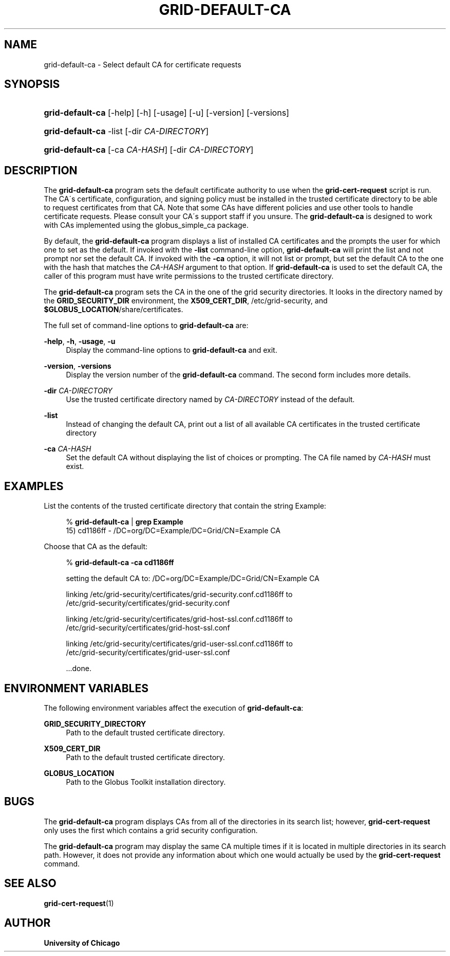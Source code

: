 '\" t
.\"     Title: grid-default-ca
.\"    Author: University of Chicago
.\" Generator: DocBook XSL Stylesheets v1.75.2 <http://docbook.sf.net/>
.\"      Date: 03/22/2010
.\"    Manual: Globus Commands
.\"    Source: Globus Toolkit 5.0.1
.\"  Language: English
.\"
.TH "GRID\-DEFAULT\-CA" "8" "03/22/2010" "Globus Toolkit 5.0.1" "Globus Commands"
.\" -----------------------------------------------------------------
.\" * set default formatting
.\" -----------------------------------------------------------------
.\" disable hyphenation
.nh
.\" disable justification (adjust text to left margin only)
.ad l
.\" -----------------------------------------------------------------
.\" * MAIN CONTENT STARTS HERE *
.\" -----------------------------------------------------------------
.SH "NAME"
grid-default-ca \- Select default CA for certificate requests
.SH "SYNOPSIS"
.HP \w'\fBgrid\-default\-ca\fR\ 'u
\fBgrid\-default\-ca\fR [\-help] [\-h] [\-usage] [\-u] [\-version] [\-versions]
.HP \w'\fBgrid\-default\-ca\fR\ 'u
\fBgrid\-default\-ca\fR \-list [\-dir\ \fICA\-DIRECTORY\fR]
.HP \w'\fBgrid\-default\-ca\fR\ 'u
\fBgrid\-default\-ca\fR [\-ca\ \fICA\-HASH\fR] [\-dir\ \fICA\-DIRECTORY\fR]
.SH "DESCRIPTION"
.PP
The
\fBgrid\-default\-ca\fR
program sets the default certificate authority to use when the
\fBgrid\-cert\-request\fR
script is run\&. The CA\'s certificate, configuration, and signing policy must be installed in the trusted certificate directory to be able to request certificates from that CA\&. Note that some CAs have different policies and use other tools to handle certificate requests\&. Please consult your CA\'s support staff if you unsure\&. The
\fBgrid\-default\-ca\fR
is designed to work with CAs implemented using the
globus_simple_ca
package\&.
.PP
By default, the
\fBgrid\-default\-ca\fR
program displays a list of installed CA certificates and the prompts the user for which one to set as the default\&. If invoked with the
\fB\-list\fR
command\-line option,
\fBgrid\-default\-ca\fR
will print the list and not prompt nor set the default CA\&. If invoked with the
\fB\-ca\fR
option, it will not list or prompt, but set the default CA to the one with the hash that matches the
\fICA\-HASH\fR
argument to that option\&. If
\fBgrid\-default\-ca\fR
is used to set the default CA, the caller of this program must have write permissions to the trusted certificate directory\&.
.PP
The
\fBgrid\-default\-ca\fR
program sets the CA in the one of the grid security directories\&. It looks in the directory named by the
\fBGRID_SECURITY_DIR\fR
environment, the
\fBX509_CERT_DIR\fR,
/etc/grid\-security, and
\fB$GLOBUS_LOCATION\fR/share/certificates\&.
.PP
The full set of command\-line options to
\fBgrid\-default\-ca\fR
are:
.PP
\fB\-help\fR, \fB\-h\fR, \fB\-usage\fR, \fB\-u\fR
.RS 4
Display the command\-line options to
\fBgrid\-default\-ca\fR
and exit\&.
.RE
.PP
\fB\-version\fR, \fB\-versions\fR
.RS 4
Display the version number of the
\fBgrid\-default\-ca\fR
command\&. The second form includes more details\&.
.RE
.PP
\fB\-dir \fR\fB\fICA\-DIRECTORY\fR\fR
.RS 4
Use the trusted certificate directory named by
\fICA\-DIRECTORY\fR
instead of the default\&.
.RE
.PP
\fB\-list\fR
.RS 4
Instead of changing the default CA, print out a list of all available CA certificates in the trusted certificate directory
.RE
.PP
\fB\-ca \fR\fB\fICA\-HASH\fR\fR
.RS 4
Set the default CA without displaying the list of choices or prompting\&. The CA file named by
\fICA\-HASH\fR
must exist\&.
.RE
.SH "EXAMPLES"
.PP
List the contents of the trusted certificate directory that contain the string Example:
.sp
.if n \{\
.RS 4
.\}
.nf
% \fBgrid\-default\-ca\fR | \fBgrep Example\fR
15) cd1186ff \-  /DC=org/DC=Example/DC=Grid/CN=Example CA
.fi
.if n \{\
.RE
.\}
.PP
Choose that CA as the default:
.sp
.if n \{\
.RS 4
.\}
.nf
% \fBgrid\-default\-ca\fR \fB\-ca cd1186ff\fR

setting the default CA to: /DC=org/DC=Example/DC=Grid/CN=Example CA

linking /etc/grid\-security/certificates/grid\-security\&.conf\&.cd1186ff to
        /etc/grid\-security/certificates/grid\-security\&.conf

linking /etc/grid\-security/certificates/grid\-host\-ssl\&.conf\&.cd1186ff  to
        /etc/grid\-security/certificates/grid\-host\-ssl\&.conf

linking /etc/grid\-security/certificates/grid\-user\-ssl\&.conf\&.cd1186ff  to
        /etc/grid\-security/certificates/grid\-user\-ssl\&.conf

\&.\&.\&.done\&.
.fi
.if n \{\
.RE
.\}
.sp
.SH "ENVIRONMENT VARIABLES"
.PP
The following environment variables affect the execution of
\fBgrid\-default\-ca\fR:
.PP
\fBGRID_SECURITY_DIRECTORY\fR
.RS 4
Path to the default trusted certificate directory\&.
.RE
.PP
\fBX509_CERT_DIR\fR
.RS 4
Path to the default trusted certificate directory\&.
.RE
.PP
\fBGLOBUS_LOCATION\fR
.RS 4
Path to the Globus Toolkit installation directory\&.
.RE
.SH "BUGS"
.PP
The
\fBgrid\-default\-ca\fR
program displays CAs from all of the directories in its search list; however,
\fBgrid\-cert\-request\fR
only uses the first which contains a grid security configuration\&.
.PP
The
\fBgrid\-default\-ca\fR
program may display the same CA multiple times if it is located in multiple directories in its search path\&. However, it does not provide any information about which one would actually be used by the
\fBgrid\-cert\-request\fR
command\&.
.SH "SEE ALSO"
.PP

\fBgrid-cert-request\fR(1)
.SH "AUTHOR"
.PP
\fBUniversity of Chicago\fR
